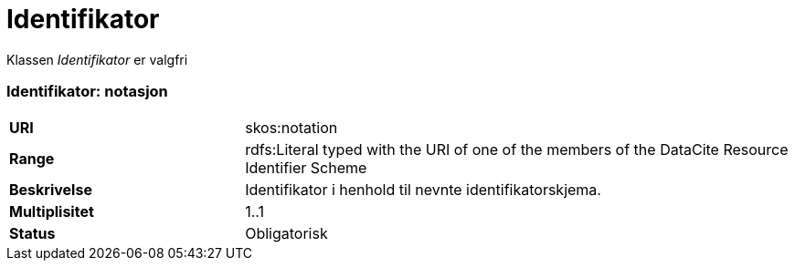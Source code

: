 = Identifikator

Klassen _Identifikator_ er valgfri

=== Identifikator: notasjon [[identifikator-notasjon]]

[cols="30s,70d"]
|===
|URI| skos:notation
|Range| rdfs:Literal typed with the URI of one of the members of the DataCite Resource Identifier Scheme
|Beskrivelse| Identifikator i henhold til nevnte identifikatorskjema.
|Multiplisitet| 1..1
|Status| Obligatorisk
|===
